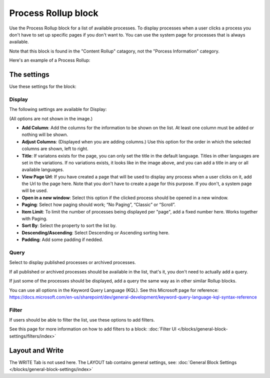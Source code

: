 Process Rollup block
========================

Use the Process Rollup block for a list of available processes. To display processes when a user clicks a process you don't have to set up specific pages if you don't want to. You can use the system page for processes that is always available.

Note that this block is found in the "Content Rollup" catagory, not the "Porcess Information" category.

Here's an example of a Process Rollup:

.. image:: process-rollup-block-example.png

The settings
*************
Use these settings for the block:

.. image:: process-rollup-block-settings-new.png

Display
---------
The following settings are available for Display:

.. image:: process-rollup-block-settings-display-new.png

(All options are not shown in the image.)

+ **Add Column**: Add the columns for the information to be shown on the list. At least one column must be added or nothing will be shown.
+ **Adjust Columns**: (Displayed when you are adding columns.) Use this option for the order in which the selected columns are shown, left to right.
+ **Title**: If variatons exists for the page, you can only set the title in the default language. Titles in other languages are set in the variations. If no variations exists, it looks like in the image above, and you can add a title in any or all available languages. 
+ **View Page Url**: If you have created a page that will be used to display any process when a user clicks on it, add the Url to the page here. Note that you don't have to create a page for this purpose. If you don't, a system page will be used.
+ **Open in a new window**: Select this option if the clicked process should be opened in a new window.
+ **Paging**: Select how paging should work; “No Paging”, “Classic” or “Scroll”. 
+ **Item Limit**: To limit the number of processes being displayed per "page", add a fixed number here. Works together with Paging.
+ **Sort By**: Select the property to sort the list by.
+ **Descending/Ascending**: Select Descending or Ascending sorting here.
+ **Padding**: Add some padding if nedded.

Query
---------
Select to display published processes or archived processes.

.. image:: process-rollup-block-settings-query-new2.png

If all published or archived processes should be available in the list, that's it, you don't need to actually add a query.

If just some of the processes should be displayed, add a query the same way as in other similar Rollup blocks.

You can use all options in the Keyword Query Language (KQL). See this Microsoft page for reference: https://docs.microsoft.com/en-us/sharepoint/dev/general-development/keyword-query-language-kql-syntax-reference

Filter
------
If users should be able to filter the list, use these options to add filters.

.. image:: process-rollup-filter-new.png

See this page for more information on how to add filters to a block: :doc:`Filter UI </blocks/general-block-settings/filters/index>`

Layout and Write
*********************
The WRITE Tab is not used here. The LAYOUT tab contains general settings, see: :doc:`General Block Settings </blocks/general-block-settings/index>`

